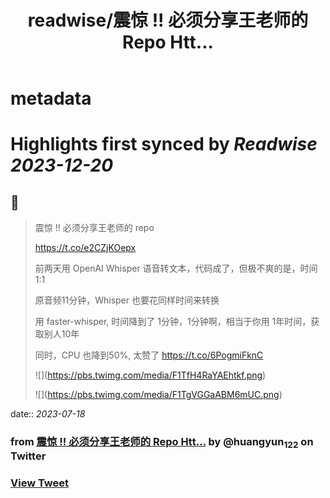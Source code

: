 :PROPERTIES:
:title: readwise/震惊 !! 必须分享王老师的 Repo Htt...
:END:


* metadata
:PROPERTIES:
:author: [[huangyun_122 on Twitter]]
:full-title: "震惊 !! 必须分享王老师的 Repo Htt..."
:category: [[tweets]]
:url: https://twitter.com/huangyun_122/status/1681215690798424064
:image-url: https://pbs.twimg.com/profile_images/1183766724534882305/SIxSKinT.jpg
:END:

* Highlights first synced by [[Readwise]] [[2023-12-20]]
** 📌
#+BEGIN_QUOTE
震惊 !! 必须分享王老师的 repo

https://t.co/e2CZjKOepx

前两天用 OpenAI Whisper 语音转文本，代码成了，但极不爽的是，时间 1:1

原音频11分钟，Whisper 也要花同样时间来转换

用 faster-whisper, 时间降到了 1分钟，1分钟啊，相当于你用 1年时间，获取别人10年

同时，CPU 也降到50%, 太赞了 https://t.co/6PogmiFknC 

![](https://pbs.twimg.com/media/F1TfH4RaYAEhtkf.png) 

![](https://pbs.twimg.com/media/F1TgVGGaABM6mUC.png) 
#+END_QUOTE
    date:: [[2023-07-18]]
*** from _震惊 !! 必须分享王老师的 Repo Htt..._ by @huangyun_122 on Twitter
*** [[https://twitter.com/huangyun_122/status/1681215690798424064][View Tweet]]